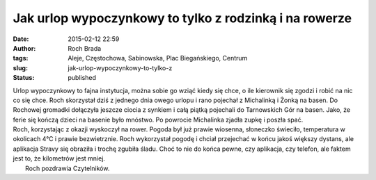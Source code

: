 Jak urlop wypoczynkowy to tylko z rodzinką i na rowerze
#######################################################
:date: 2015-02-12 22:59
:author: Roch Brada
:tags: Aleje, Częstochowa, Sabinowska, Plac Biegańskiego, Centrum
:slug: jak-urlop-wypoczynkowy-to-tylko-z
:status: published

| Urlop wypoczynkowy to fajna instytucja, można sobie go wziąć kiedy się chce, o ile kierownik się zgodzi i robić na nic co się chce. Roch skorzystał dziś z jednego dnia owego urlopu i rano pojechał z Michalinką i Żonką na basen. Do Rochowej gromadki dołączyła jeszcze ciocia z synkiem i całą piątką pojechali do Tarnowskich Gór na basen. Jako, że ferie się kończą dzieci na basenie było mnóstwo. Po powrocie Michalinka zjadła zupkę i poszła spać.
| Roch, korzystając z okazji wyskoczył na rower. Pogoda był już prawie wiosenna, słoneczko świeciło, temperatura w okolicach 4°C i prawie bezwietrznie. Roch wykorzystał pogodę i chciał przejechać w końcu jakoś większy dystans, ale aplikacja Stravy się obraziła i trochę zgubiła śladu. Choć to nie do końca pewne, czy aplikacja, czy telefon, ale faktem jest to, że kilometrów jest mniej.
|  Roch pozdrawia Czytelników.
